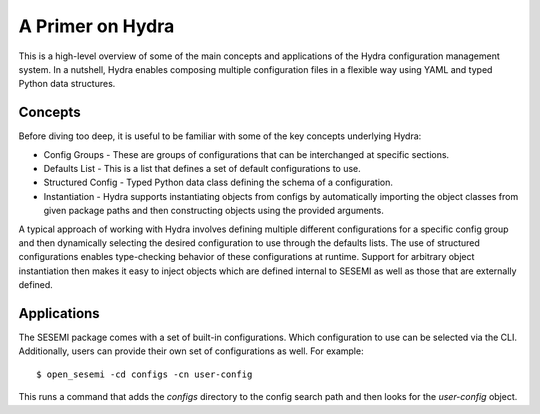 A Primer on Hydra
-----------------

This is a high-level overview of some of the main concepts and applications of the Hydra
configuration management system. In a nutshell, Hydra enables composing multiple configuration files
in a flexible way using YAML and typed Python data structures.

--------
Concepts
--------

Before diving too deep, it is useful to be familiar with some of the key concepts underlying Hydra:

* Config Groups - These are groups of configurations that can be interchanged at specific sections.
* Defaults List - This is a list that defines a set of default configurations to use.
* Structured Config - Typed Python data class defining the schema of a configuration.
* Instantiation - Hydra supports instantiating objects from configs by automatically importing the object classes from given package paths and then constructing objects using the provided arguments.

A typical approach of working with Hydra involves defining multiple different configurations for a specific config group
and then dynamically selecting the desired configuration to use through the defaults lists. The use of structured configurations
enables type-checking behavior of these configurations at runtime. Support for arbitrary object instantiation then makes it easy to
inject objects which are defined internal to SESEMI as well as those that are externally defined.

------------
Applications
------------

The SESEMI package comes with a set of built-in configurations. Which configuration to use can be selected via the CLI.
Additionally, users can provide their own set of configurations as well. For example::

	$ open_sesemi -cd configs -cn user-config

This runs a command that adds the *configs* directory to the config search path and then looks for the *user-config* object.